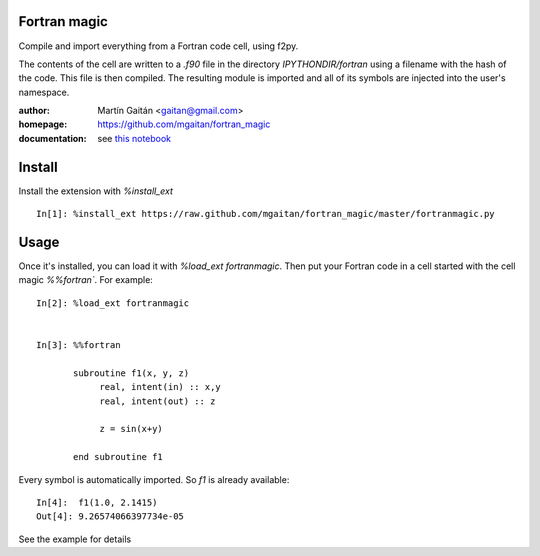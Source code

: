 Fortran magic
=============

Compile and import everything from a Fortran code cell, using f2py.

The contents of the cell are written to a `.f90` file in the
directory `IPYTHONDIR/fortran` using a filename with the hash of the
code. This file is then compiled. The resulting module
is imported and all of its symbols are injected into the user's
namespace.


:author: Martín Gaitán <gaitan@gmail.com>
:homepage: https://github.com/mgaitan/fortran_magic
:documentation: see `this notebook <http://nbviewer.ipython.org/urls/raw.github.com/mgaitan/fortran_magic/master/example_notebook.ipynb>`_  

Install
=======

Install the extension with `%install_ext` ::

    In[1]: %install_ext https://raw.github.com/mgaitan/fortran_magic/master/fortranmagic.py


Usage
=====

Once it's installed, you can load it with `%load_ext fortranmagic`. Then put your Fortran code in a cell started with the cell magic `%%fortran``.
For example::

    In[2]: %load_ext fortranmagic


    In[3]: %%fortran

           subroutine f1(x, y, z)
                real, intent(in) :: x,y
                real, intent(out) :: z

                z = sin(x+y)

           end subroutine f1


Every symbol is automatically imported. So `f1` is already available::

    In[4]:  f1(1.0, 2.1415)
    Out[4]: 9.26574066397734e-05


See the example for details

